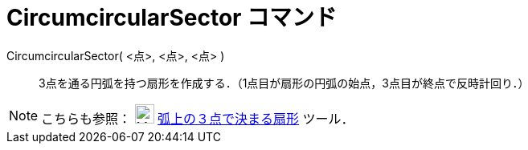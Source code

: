 = CircumcircularSector コマンド
ifdef::env-github[:imagesdir: /ja/modules/ROOT/assets/images]

CircumcircularSector( <点>, <点>, <点> )::
  3点を通る円弧を持つ扇形を作成する．（1点目が扇形の円弧の始点，3点目が終点で反時計回り．）

[NOTE]
====

こちらも参照： image:24px-Mode_circumcirclesector3.svg.png[Mode circumcirclesector3.svg,width=24,height=24]
xref:/tools/弧上の３点で決まる扇形.adoc[弧上の３点で決まる扇形] ツール．

====
